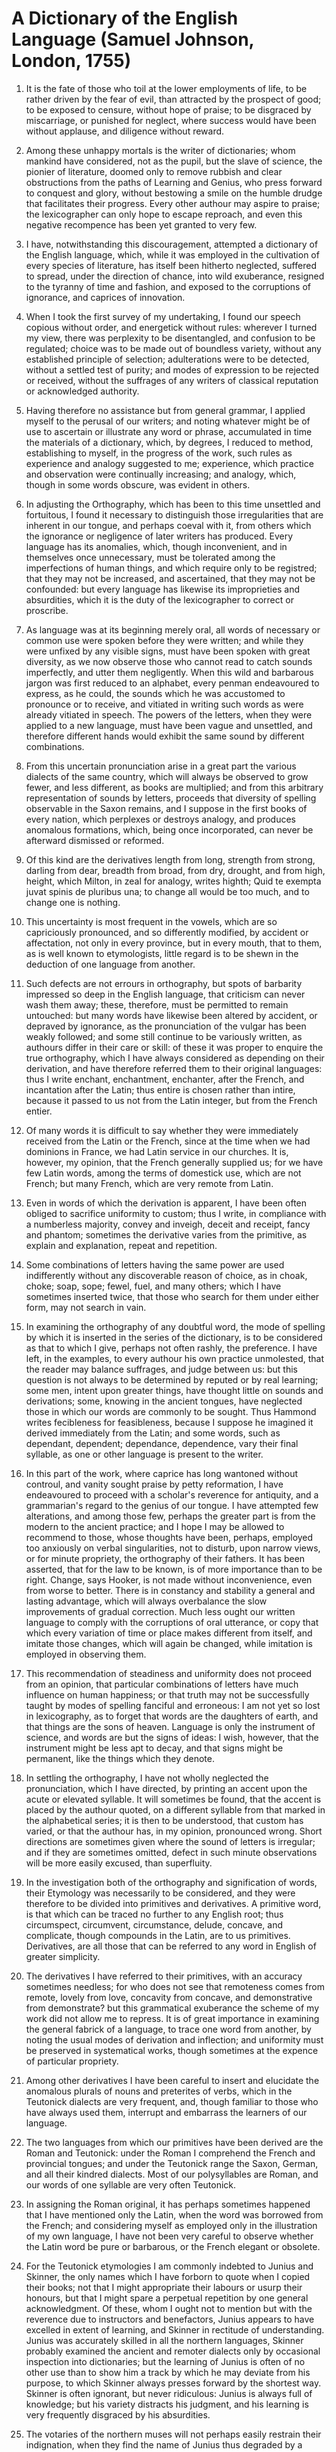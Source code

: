 


* A Dictionary of the English Language (Samuel Johnson, London, 1755)
1) It is the fate of those who toil at the lower employments of life,
   to be rather driven by the fear of evil, than attracted by the prospect of good;
   to be exposed to censure, without hope of praise;
   to be disgraced by miscarriage, or punished for neglect,
   where success would have been without applause, and diligence without reward.

2) Among these unhappy mortals is the writer of dictionaries;
   whom mankind have considered, not as the pupil, but the slave of science,
   the pionier of literature, doomed only to remove rubbish and clear obstructions from the paths of Learning and Genius,
   who press forward to conquest and glory, without bestowing a smile on the humble drudge that facilitates their progress.
   Every other authour may aspire to praise;
   the lexicographer can only hope to escape reproach,
   and even this negative recompence has been yet granted to very few.

3) I have, notwithstanding this discouragement,
   attempted a dictionary of the English language,
   which, while it was employed in the cultivation of every species of literature,
   has itself been hitherto neglected,
   suffered to spread, under the direction of chance, into wild exuberance,
   resigned to the tyranny of time and fashion,
   and exposed to the corruptions of ignorance,
   and caprices of innovation.

4) When I took the first survey of my undertaking,
   I found our speech copious without order, and energetick without rules:
   wherever I turned my view,
   there was perplexity to be disentangled, and confusion to be regulated;
   choice was to be made out of boundless variety, without any established principle of selection;
   adulterations were to be detected, without a settled test of purity;
   and modes of expression to be rejected or received,
   without the suffrages of any writers of classical reputation or acknowledged authority.

5) Having therefore no assistance but from general grammar,
   I applied myself to the perusal of our writers;
   and noting whatever might be of use to ascertain or illustrate any word or phrase,
   accumulated in time the materials of a dictionary,
   which, by degrees, I reduced to method, establishing to myself,
   in the progress of the work, such rules as experience and analogy suggested to me;
   experience, which practice and observation were continually increasing;
   and analogy, which, though in some words obscure, was evident in others.

6) In adjusting the Orthography, which has been to this time unsettled and fortuitous,
   I found it necessary to distinguish those irregularities that are inherent in our tongue,
   and perhaps coeval with it, from others which the ignorance or negligence of later writers has produced.
   Every language has its anomalies,
   which, though inconvenient,
   and in themselves once unnecessary,
   must be tolerated among the imperfections of human things,
   and which require only to be registred;
   that they may not be increased, and ascertained, that they may not be confounded:
   but every language has likewise its improprieties and absurdities,
   which it is the duty of the lexicographer to correct or proscribe.

7) As language was at its beginning merely oral,
   all words of necessary or common use were spoken before they were written;
   and while they were unfixed by any visible signs, must have been spoken with great diversity,
   as we now observe those who cannot read to catch sounds imperfectly, and utter them negligently.
   When this wild and barbarous jargon was first reduced to an alphabet,
   every penman endeavoured to express, as he could, the sounds which he was accustomed to pronounce or to receive,
   and vitiated in writing such words as were already vitiated in speech.
   The powers of the letters, when they were applied to a new language,
   must have been vague and unsettled,
   and therefore different hands would exhibit the same sound by different combinations.

8) From this uncertain pronunciation arise in a great part the various dialects of the same country,
   which will always be observed to grow fewer, and less different, as books are multiplied;
   and from this arbitrary representation of sounds by letters,
   proceeds that diversity of spelling observable in the Saxon remains,
   and I suppose in the first books of every nation,
   which perplexes or destroys analogy, and produces anomalous formations,
   which, being once incorporated,
   can never be afterward dismissed or reformed.

9) Of this kind are the derivatives
   length from long,
   strength from strong,
   darling from dear,
   breadth from broad,
   from dry, drought,
   and from high, height,
   which Milton, in zeal for analogy, writes highth;
   Quid te exempta juvat spinis de pluribus una;
   to change all would be too much, and to change one is nothing.

10) This uncertainty is most frequent in the vowels,
    which are so capriciously pronounced, and so differently modified,
    by accident or affectation, not only in every province, but in every mouth,
    that to them, as is well known to etymologists,
    little regard is to be shewn in the deduction of one language from another.

11) Such defects are not errours in orthography,
    but spots of barbarity impressed so deep in the English language,
    that criticism can never wash them away;
    these, therefore, must be permitted to remain untouched:
    but many words have likewise been altered by accident, or depraved by ignorance,
    as the pronunciation of the vulgar has been weakly followed;
    and some still continue to be variously written, as authours differ in their care or skill:
    of these it was proper to enquire the true orthography,
    which I have always considered as depending on their derivation,
    and have therefore referred them to their original languages:
    thus I write enchant, enchantment, enchanter, after the French,
    and incantation after the Latin;
    thus entire is chosen rather than intire,
    because it passed to us not from the Latin integer, but from the French entier.

12) Of many words it is difficult to say whether they were immediately received from the Latin or the French,
    since at the time when we had dominions in France, we had Latin service in our churches.
    It is, however, my opinion, that the French generally supplied us;
    for we have few Latin words, among the terms of domestick use, which are not French;
    but many French, which are very remote from Latin.

13) Even in words of which the derivation is apparent,
    I have been often obliged to sacrifice uniformity to custom;
    thus I write, in compliance with a numberless majority, convey and inveigh, deceit and receipt, fancy and phantom;
    sometimes the derivative varies from the primitive, as explain and explanation, repeat and repetition.

14) Some combinations of letters having the same power
    are used indifferently without any discoverable reason of choice,
    as in choak, choke; soap, sope; fewel, fuel, and many others;
    which I have sometimes inserted twice,
    that those who search for them under either form, may not search in vain.

15) In examining the orthography of any doubtful word,
    the mode of spelling by which it is inserted in the series of the dictionary,
    is to be considered as that to which I give, perhaps not often rashly, the preference.
    I have left, in the examples, to every authour his own practice unmolested,
    that the reader may balance suffrages, and judge between us:
    but this question is not always to be determined by reputed or by real learning;
    some men, intent upon greater things, have thought little on sounds and derivations;
    some, knowing in the ancient tongues, have neglected those in which our words are commonly to be sought.
    Thus Hammond writes fecibleness for feasibleness,
    because I suppose he imagined it derived immediately from the Latin;
    and some words, such as dependant, dependent; dependance, dependence,
    vary their final syllable, as one or other language is present to the writer.

16) In this part of the work, where caprice has long wantoned without controul,
    and vanity sought praise by petty reformation,
    I have endeavoured to proceed with a scholar's reverence for antiquity,
    and a grammarian's regard to the genius of our tongue.
    I have attempted few alterations,
    and among those few, perhaps the greater part is from the modern to the ancient practice;
    and I hope I may be allowed to recommend to those,
    whose thoughts have been, perhaps, employed too anxiously on verbal singularities,
    not to disturb, upon narrow views, or for minute propriety, the orthography of their fathers.
    It has been asserted, that for the law to be known, is of more importance than to be right.
    Change, says Hooker, is not made without inconvenience, even from worse to better.
    There is in constancy and stability a general and lasting advantage,
    which will always overbalance the slow improvements of gradual correction.
    Much less ought our written language to comply with the corruptions of oral utterance,
    or copy that which every variation of time or place makes different from itself,
    and imitate those changes, which will again be changed, while imitation is employed in observing them.

17) This recommendation of steadiness and uniformity does not proceed from an opinion,
    that particular combinations of letters have much influence on human happiness;
    or that truth may not be successfully taught by modes of spelling fanciful and erroneous:
    I am not yet so lost in lexicography,
    as to forget that words are the daughters of earth,
    and that things are the sons of heaven.
    Language is only the instrument of science,
    and words are but the signs of ideas:
    I wish, however, that the instrument might be less apt to decay,
    and that signs might be permanent, like the things which they denote.

18) In settling the orthography,
    I have not wholly neglected the pronunciation, which I have directed,
    by printing an accent upon the acute or elevated syllable.
    It will sometimes be found, that the accent is placed by the authour quoted,
    on a different syllable from that marked in the alphabetical series;
    it is then to be understood, that custom has varied,
    or that the authour has, in my opinion, pronounced wrong.
    Short directions are sometimes given where the sound of letters is irregular;
    and if they are sometimes omitted,
    defect in such minute observations will be more easily excused, than superfluity.

19) In the investigation both of the orthography and signification of words,
    their Etymology was necessarily to be considered,
    and they were therefore to be divided into primitives and derivatives.
    A primitive word, is that which can be traced no further to any English root;
    thus circumspect, circumvent, circumstance, delude, concave, and complicate,
    though compounds in the Latin, are to us primitives.
    Derivatives, are all those that can be referred to any word in English of greater simplicity.

20) The derivatives I have referred to their primitives, with an accuracy sometimes needless;
    for who does not see that
    remoteness comes from remote,
    lovely from love,
    concavity from concave,
    and demonstrative from demonstrate?
    but this grammatical exuberance the scheme of my work did not allow me to repress.
    It is of great importance in examining the general fabrick of a language,
    to trace one word from another,
    by noting the usual modes of derivation and inflection;
    and uniformity must be preserved in systematical works,
    though sometimes at the expence of particular propriety.

21) Among other derivatives I have been careful to insert and elucidate
    the anomalous plurals of nouns and preterites of verbs,
    which in the Teutonick dialects are very frequent,
    and, though familiar to those who have always used them,
    interrupt and embarrass the learners of our language.

22) The two languages from which our primitives have been derived are the Roman and Teutonick:
    under the Roman I comprehend the French and provincial tongues;
    and under the Teutonick range the Saxon, German, and all their kindred dialects.
    Most of our polysyllables are Roman, and our words of one syllable are very often Teutonick.

23) In assigning the Roman original,
    it has perhaps sometimes happened that I have mentioned only the Latin,
    when the word was borrowed from the French;
    and considering myself as employed only in the illustration of my own language,
    I have not been very careful to observe whether the Latin word be pure or barbarous,
    or the French elegant or obsolete.

24) For the Teutonick etymologies I am commonly indebted to Junius and Skinner,
    the only names which I have forborn to quote when I copied their books;
    not that I might appropriate their labours or usurp their honours,
    but that I might spare a perpetual repetition by one general acknowledgment.
    Of these, whom I ought not to mention but with the reverence due to instructors and benefactors,
    Junius appears to have excelled in extent of learning,
    and Skinner in rectitude of understanding.
    Junius was accurately skilled in all the northern languages,
    Skinner probably examined the ancient and remoter dialects
    only by occasional inspection into dictionaries;
    but the learning of Junius is often of no other use
    than to show him a track by which he may deviate from his purpose,
    to which Skinner always presses forward by the shortest way.
    Skinner is often ignorant, but never ridiculous:
    Junius is always full of knowledge;
    but his variety distracts his judgment,
    and his learning is very frequently disgraced by his absurdities.

25) The votaries of the northern muses will not perhaps easily restrain their indignation,
    when they find the name of Junius thus degraded by a disadvantageous comparison;
    but whatever reverence is due to his diligence, or his attainments,
    it can be no criminal degree of censoriousness to charge that etymologist with want of judgment,
    who can seriously derive dream from drama, because life is a drama, and a drama is a dream;
    and who declares with a tone of defiance,
    that no man can fail to derive moan from μονος, monos,
    who considers that grief naturally loves to be alone.

26) Our knowledge of the northern literature is so scanty,
    that of words undoubtedly Teutonick the original is not always to be found in any ancient language;
    and I have therefore inserted Dutch or German substitutes,
    which I consider not as radical but parallel, not as the parents, but sisters of the English.

27) The words which are represented as thus related by descent or cognation,
    do not always agree in sense;
    for it is incident to words, as to their authours,
    to degenerate from their ancestors,
    and to change their manners when they change their country.
    It is sufficient, in etymological enquiries,
    if the senses of kindred words be found such as may easily pass into each other,
    or such as may both be referred to one general idea.

28) The etymology, so far as it is yet known,
    was easily found in the volumes where it is particularly and professedly delivered;
    and, by proper attention to the rules of derivation,
    the orthography was soon adjusted.
    But to collect the Words of our language was a task of greater difficulty:
    the deficiency of dictionaries was immediately apparent;
    and when they were exhausted,
    what was yet wanting must be sought by fortuitous and unguided excursions into books,
    and gleaned as industry should find, or chance should offer it,
    in the boundless chaos of a living speech.
    My search, however, has been either skilful or lucky;
    for I have much augmented the vocabulary.

29) As my design was a dictionary, common or appellative,
    I have omitted all words which have relation to proper names;
    such as Arian, Socinian, Calvinist, Benedictine, Mahometan;
    but have retained those of a more general nature, as Heathen, Pagan.

30) Of the terms of art I have received such as could be found either in books of science or technical dictionaries; and have often inserted, from philosophical writers, words which are supported perhaps only by a single authority, and which being not admitted into general use, stand yet as candidates or probationers, and must depend for their adoption on the suffrage of futurity.

31) The words which our authours have introduced by their knowledge of foreign languages, or ignorance of their own, by vanity or wantonness, by compliance with fashion, or lust of innovation, I have registred as they occurred, though commonly only to censure them, and warn others against the folly of naturalizing useless foreigners to the injury of the natives.

32) I have not rejected any by design, merely because they were unnecessary or exuberant; but have received those which by different writers have been differently formed, as viscid, and viscidity, viscous, and viscosity.

33) Compounded or double words I have seldom noted, except when they obtain a signification different from that which the components have in their simple state. Thus highwayman, woodman, and horsecourser, require an explication; but of thieflike or coachdriver no notice was needed, because the primitives contain the meaning of the compounds.

34) Words arbitrarily formed by a constant and settled analogy, like diminutive adjectives in ish, as greenish, bluish, adverbs in ly, as dully, openly, substantives in ness, as vileness, faultiness, were less diligently sought, and many sometimes have been omitted, when I had no authority that invited me to insert them; not that they are not genuine and regular offsprings of English roots, but because their relation to the primitive being always the same, their signification cannot be mistaken.

35) The verbal nouns in ing, such as the keeping of the castle, the leading of the army, are always neglected, or placed only to illustrate the sense of the verb, except when they signify things as well as actions, and have therefore a plural number, as dwelling, living; or have an absolute and abstract signification, as colouring, painting, learning.

36) The participles are likewise omitted, unless, by signifying rather qualities than action, they take the nature of adjectives; as a thinking man, a man of prudence; a pacing horse, a horse that can pace: these I have ventured to call participial adjectives. But neither are these always inserted, because they are commonly to be understood, without any danger of mistake, by consulting the verb.

37) Obsolete words are admitted, when they are found in authours not obsolete, or when they have any force or beauty that may deserve revival.

38) As composition is one of the chief characteristicks of a language, I have endeavoured to make some reparation for the universal negligence of my predecessors, by inserting great numbers of compounded words, as may be found under after, fore, new, night, fair, and many more. These, numerous as they are, might be multiplied, but that use and curiosity are here satisfied, and the frame of our language and modes of our combination amply discovered.

39) Of some forms of composition, such as that by which re is prefixed to note repetition, and un to signify contrariety or privation, all the examples cannot be accumulated, because the use of these particles, if not wholly arbitrary, is so little limited, that they are hourly affixed to new words as occasion requires, or is imagined to require them.

40) There is another kind of composition more frequent in our language than perhaps in any other, from which arises to foreigners the greatest difficulty. We modify the signification of many verbs by a particle subjoined; as to come off, to escape by a fetch; to fall on, to attack; to fall off, to apostatize; to break off, to stop abruptly; to bear out, to justify; to fall in, to comply; to give over, to cease; to set off, to embellish; to set in, to begin a continual tenour; to set out, to begin a course or journey; to take off, to copy; with innumerable expressions of the same kind, of which some appear wildly irregular, being so far distant from the sense of the simple words, that no sagacity will be able to trace the steps by which they arrived at the present use. These I have noted with great care; and though I cannot flatter myself that the collection is complete, I believe I have so far assisted the students of our language, that this kind of phraseology will be no longer insuperable; and the combinations of verbs and particles, by chance omitted, will be easily explained by comparison with those that may be found.

41) Many words yet stand supported only by the name of Bailey, Ainsworth, Philips, or the contracted Dict. for Dictionaries subjoined: of these I am not always certain that they are read in any book but the works of lexicographers. Of such I have omitted many, because I had never read them; and many I have inserted, because they may perhaps exist, though they have escaped my notice: they are, however, to be yet considered as resting only upon the credit of former dictionaries. Others, which I considered as useful, or know to be proper, though I could not at present support them by authorities, I have suffered to stand upon my own attestation, claiming the same privilege with my predecessors of being sometimes credited without proof.

42) The words, thus selected and disposed, are grammatically considered: they are referred to the different parts of speech; traced, when they are irregularly inflected, through their various terminations; and illustrated by observations, not indeed of great or striking importance, separately considered, but necessary to the elucidation of our language, and hitherto neglected or forgotten by English grammarians.

43) That part of my work on which I expect malignity most frequently to fasten, is the Explanation; in which I cannot hope to satisfy those, who are perhaps not inclined to be pleased, since I have not always been able to satisfy myself. To interpret a language by itself is very difficult; many words cannot be explained by synonimes, because the idea signified by them has not more than one appellation; nor by paraphrase, because simple ideas cannot be described. When the nature of things is unknown, or the notion unsettled and indefinite, and various in various minds, the words by which such notions are conveyed, or such things denoted, will be ambiguous and perplexed. And such is the fate of hapless lexicography, that not only darkness, but light, impedes and distresses it; things may be not only too little, but too much known, to be happily illustrated. To explain, requires the use of terms less abstruse than that which is to be explained, and such terms cannot always be found; for as nothing can be proved but by supposing something intuitively known, and evident without proof, so nothing can be defined but by the use of words too plain to admit a definition.

44) Other words there are, of which the sense is too subtle and evanescent to be fixed in a paraphrase; such are all those which are by the grammarians termed expletives, and, in dead languages, are suffered to pass for empty sounds, of no other use than to fill a verse, or to modulate a period, but which are easily perceived in living tongues to have power and emphasis, though it be sometimes such as no other form of expression can convey.

45) My labour has likewise been much increased by a class of verbs too frequent in the English language, of which the signification is so loose and general, the use so vague and indeterminate, and the senses detorted so widely from the first idea, that it is hard to trace them through the maze of variation, to catch them on the brink of utter inanity, to circumscribe them by any limitations, or interpret them by any words of distinct and settled meaning: such are bear, break, come, cast, fall, get, give, do, put, set, go, run, make, take, turn, throw. If of these the whole power is not accurately delivered, it must be remembered, that while our language is yet living, and variable by the caprice of every one that speaks it, these words are hourly shifting their relations, and can no more be ascertained in a dictionary, than a grove, in the agitation of a storm, can be accurately delineated from its picture in the water.

46) The particles are among all nations applied with so great latitude, that they are not easily reducible under any regular scheme of explication: this difficulty is not less, nor perhaps greater, in English, than in other languages. I have laboured them with diligence, I hope with success; such at least as can be expected in a task, which no man, however learned or sagacious, has yet been able to perform.

47) Some words there are which I cannot explain, because I do not understand them; these might have been omitted very often with little inconvenience, but I would not so far indulge my vanity as to decline this confession: for when Tully owns himself ignorant whether lessus, in the twelve tables, means a funeral song, or mourning garment; and Aristotle doubts whether ουρευς, in the Iliad, signifies a mule, or muleteer, I may freely, without shame, leave some obscurities to happier industry, or future information.

48) The rigour of interpretative lexicography requires that the explanation, and the word explained, should be always reciprocal; this I have always endeavoured, but could not always attain. Words are seldom exactly synonimous; a new term was not introduced, but because the former was thought inadequate: names, therefore, have often many ideas, but few ideas have many names. It was then necessary to use the proximate word, for the deficiency of single terms can very seldom be supplied by circumlocution; nor is the inconvenience great of such mutilated interpretations, because the sense may easily be collected entire from the examples.

49) In every word of extensive use, it was requisite to mark the progress of its meaning, and show by what gradations of intermediate sense it has passed from its primitive to its remote and accidental signification; so that every foregoing explanation should tend to that which follows, and the series be regularly concatenated from the first notion to the last.

50) This is specious, but not always practicable; kindred senses may be so interwoven, that the perplexity cannot be disentangled, nor any reason be assigned why one should be ranged before the other. When the radical idea branches out into parallel ramifications, how can a consecutive series be formed of senses in their nature collateral? The shades of meaning sometimes pass imperceptibly into each other; so that though on one side they apparently differ, yet it is impossible to mark the point of contact. Ideas of the same race, though not exactly alike, are sometimes so little different, that no words can express the dissimilitude, though the mind easily perceives it, when they are exhibited together; and sometimes there is such a confusion of acceptations, that discernment is wearied, and distinction puzzled, and perseverance herself hurries to an end, by crouding together what she cannot separate.

51) These complaints of difficulty will, by those that have never considered words beyond their popular use, be thought only the jargon of a man willing to magnify his labours, and procure veneration to his studies by involution and obscurity. But every art is obscure to those that have not learned it: this uncertainty of terms, and commixture of ideas, is well known to those who have joined philosophy with grammar; and if I have not expressed them very clearly, it must be remembered that I am speaking of that which words are insufficient to explain.

52) The original sense of words is often driven out of use by their metaphorical acceptations, yet must be inserted for the sake of a regular origination. Thus I know not whether ardour is used for material heat, or whether flagrant, in English, ever signifies the same with burning; yet such are the primitive ideas of these words, which are therefore set first, though without examples, that the figurative senses may be commodiously deduced.

53) Such is the exuberance of signification which many words have obtained, that it was scarcely possible to collect all their senses; sometimes the meaning of derivatives must be sought in the mother term, and sometimes deficient explanations of the primitive may be supplied in the train of derivation. In any case of doubt or difficulty, it will be always proper to examine all the words of the same race; for some words are slightly passed over to avoid repetition, some admitted easier and clearer explanation than others, and all will be better understood, as they are considered in greater variety of structures and relations.

54) All the interpretations of words are not written with the same skill, or the same happiness: things equally easy in themselves, are not all equally easy to any single mind. Every writer of a long work commits errours, where there appears neither ambiguity to mislead, nor obscurity to confound him; and in a search like this, many felicities of expression will be casually overlooked, many convenient parallels will be forgotten, and many particulars will admit improvement from a mind utterly unequal to the whole performance.

55) But many seeming faults are to be imputed rather to the nature of the undertaking, than the negligence of the performer. Thus some explanations are unavoidably reciprocal or circular, as hind, the female of the stag; stag, the male of the hind: sometimes easier words are changed into harder, as burial into sepulture or interment, drier into desiccative, dryness into siccity or aridity, fit into paroxysm; for the easiest word, whatever it be, can never be translated into one more easy. But easiness and difficulty are merely relative, and if the present prevalence of our language should invite foreigners to this dictionary, many will be assisted by those words which now seem only to increase or produce obscurity. For this reason I have endeavoured frequently to join a Teutonick and Roman interpretation, as to cheer to gladden, or exhilarate, that every learner of English may be assisted by his own tongue.

56) The solution of all difficulties, and the supply of all defects, must be sought in the examples, subjoined to the various senses of each word, and ranged according to the time of their authours.

57) When first I collected these authorities, I was desirous that every quotation should be useful to some other end than the illustration of a word; I therefore extracted from philosophers principles of science; from historians remarkable facts; from chymists complete processes; from divines striking exhortations; and from poets beautiful descriptions. Such is design, while it is yet at a distance from execution. When the time called upon me to range this accumulation of elegance and wisdom into an alphabetical series, I soon discovered that the bulk of my volumes would fright away the student, and was forced to depart from my scheme of including all that was pleasing or useful in English literature, and reduce my transcripts very often to clusters of words, in which scarcely any meaning is retained; thus to the weariness of copying, I was condemned to add the vexation of expunging. Some passages I have yet spared, which may relieve the labour of verbal searches, and intersperse with verdure and flowers the dusty desarts of barren philology.

58) The examples, thus mutilated, are no longer to be considered as conveying the sentiments or doctrine of their authours; the word for the sake of which they are inserted, with all its appendant clauses, has been carefully preserved; but it may sometimes happen, by hasty detruncation, that the general tendency of the sentence may be changed: the divine may desert his tenets, or the philosopher his system.

59) Some of the examples have been taken from writers who were never mentioned as masters of elegance or models of stile; but words must be sought where they are used; and in what pages, eminent for purity, can terms of manufacture or agriculture be found? Many quotations serve no other purpose, than that of proving the bare existence of words, and are therefore selected with less scrupulousness than those which are to teach their structures and relations.

60) My purpose was to admit no testimony of living authours, that I might not be misled by partiality, and that none of my cotemporaries might have reason to complain; nor have I departed from this resolution, but when some performance of uncommon excellence excited my veneration, when my memory supplied me, from late books, with an example that was wanting, or when my heart, in the tenderness of friendship, solicited admission for a favourite name.

61) So far have I been from any care to grace my pages with modern decorations, that I have studiously endeavoured to collect examples and authorities from the writers before the restoration, whose works I regard as the wells of English undefiled, as the pure sources of genuine diction. Our language, for almost a century, has, by the concurrence of many causes, been gradually departing from its original Teutonick character, and deviating towards a Gallick structure and phraseology, from which it ought to be our endeavour to recal it, by making our ancient volumes the ground-work of stile, admitting among the additions of later times, only such as may supply real deficiencies, such as are readily adopted by the genius of our tongue, and incorporate easily with our native idioms.

62) But as every language has a time of rudeness antecedent to perfection, as well as of false refinement and declension, I have been cautious lest my zeal for antiquity might drive me into times too remote, and croud my book with words now no longer understood. I have fixed Sidney's work for the boundary, beyond which I make few excursions. From the authours which rose in the time of Elizabeth, a speech might be formed adequate to all the purposes of use and elegance. If the language of theology were extracted from Hooker and the translation of the Bible; the terms of natural knowledge from Bacon; the phrases of policy, war, and navigation from Raleigh; the dialect of poetry and fiction from Spenser and Sidney; and the diction of common life from Shakespeare, few ideas would be lost to mankind, for want of English words, in which they might be expressed.

63) It is not sufficient that a word is found, unless it be so combined as that its meaning is apparently determined by the tract and tenour of the sentence; such passages I have therefore chosen, and when it happened that any authour gave a definition of a term, or such an explanation as is equivalent to a definition, I have placed his authority as a supplement to my own, without regard to the chronological order, that is otherwise observed.

64) Some words, indeed, stand unsupported by any authority, but they are commonly derivative nouns or adverbs, formed from their primitives by regular and constant analogy, or names of things seldom occurring in books, or words of which I have reason to doubt the existence.

65) There is more danger of censure from the multiplicity than paucity of examples; authorities will sometimes seem to have been accumulated without necessity or use, and perhaps some will be found, which might, without loss, have been omitted. But a work of this kind is not hastily to be charged with superfluities: those quotations which to careless or unskilful perusers appear only to repeat the same sense, will often exhibit, to a more accurate examiner, diversities of signification, or, at least, afford different shades of the same meaning: one will shew the word applied to persons, another to things; one will express an ill, another a good, and a third a neutral sense; one will prove the expression genuine from an ancient authour; another will shew it elegant from a modern: a doubtful authority is corroborated by another of more credit; an ambiguous sentence is ascertained by a passage clear and determinate; the word, how often soever repeated, appears with new associates and in different combinations, and every quotation contributes something to the stability or enlargement of the language.

66) When words are used equivocally, I receive them in either sense; when they are metaphorical, I adopt them in their primitive acceptation.

67) I have sometimes, though rarely, yielded to the temptation of exhibiting a genealogy of sentiments, by shewing how one authour copied the thoughts and diction of another: such quotations are indeed little more than repetitions, which might justly be censured, did they not gratify the mind, by affording a kind of intellectual history.

68) The various syntactical structures occurring in the examples have been carefully noted; the licence or negligence with which many words have been hitherto used, has made our stile capricious and indeterminate; when the different combinations of the same word are exhibited together, the preference is readily given to propriety, and I have often endeavoured to direct the choice.

69) Thus have I laboured to settle the orthography, display the analogy, regulate the structures, and ascertain the signification of English words, to perform all the parts of a faithful lexicographer: but I have not always executed my own scheme, or satisfied my own expectations. The work, whatever proofs of diligence and attention it may exhibit, is yet capable of many improvements: the orthography which I recommend is still controvertible, the etymology which I adopt is uncertain, and perhaps frequently erroneous; the explanations are sometimes too much contracted, and sometimes too much diffused, the significations are distinguished rather with subtilty than skill, and the attention is harrassed with unnecessary minuteness.

70) The examples are too often injudiciously truncated, and perhaps sometimes, I hope very rarely, alleged in a mistaken sense; for in making this collection I trusted more to memory, than, in a state of disquiet and embarrassment, memory can contain, and purposed to supply at the review what was left incomplete in the first transcription.

71) Many terms appropriated to particular occupations, though necessary and significant, are undoubtedly omitted; and of the words most studiously considered and exemplified, many senses have escaped observation.

72) Yet these failures, however frequent, may admit extenuation and apology. To have attempted much is always laudable, even when the enterprize is above the strength that undertakes it: To rest below his own aim is incident to every one whose fancy is active, and whose views are comprehensive; nor is any man satisfied with himself because he has done much, but because he can conceive little. When first I engaged in this work, I resolved to leave neither words nor things unexamined, and pleased myself with a prospect of the hours which I should revel away in feasts of literature, the obscure recesses of northern learning, which I should enter and ransack, the treasures with which I expected every search into those neglected mines to reward my labour, and the triumph with which I should display my acquisitions to mankind. When I had thus enquired into the original of words, I resolved to show likewise my attention to things; to pierce deep into every science, to enquire the nature of every substance of which I inserted the name, to limit every idea by a definition strictly logical, and exhibit every production of art or nature in an accurate description, that my book might be in place of all other dictionaries whether appellative or technical. But these were the dreams of a poet doomed at last to wake a lexicographer. I soon found that it is too late to look for instruments, when the work calls for execution, and that whatever abilities I had brought to my task, with those I must finally perform it. To deliberate whenever I doubted, to enquire whenever I was ignorant, would have protracted the undertaking without end, and, perhaps, without much improvement; for I did not find by my first experiments, that what I had not of my own was easily to be obtained: I saw that one enquiry only gave occasion to another, that book referred to book, that to search was not always to find, and to find was not always to be informed; and that thus to persue perfection, was, like the first inhabitants of Arcadia, to chace the sun, which, when they had reached the hill where he seemed to rest, was still beheld at the same distance from them.

73) I then contracted my design, determining to confide in myself, and no longer to solicit auxiliaries, which produced more incumbrance than assistance: by this I obtained at least one advantage, that I set limits to my work, which would in time be finished, though not completed.

74) Despondency has never so far prevailed as to depress me to negligence; some faults will at last appear to be the effects of anxious diligence and persevering activity. The nice and subtle ramifications of meaning were not easily avoided by a mind intent upon accuracy, and convinced of the necessity of disentangling combinations, and separating similitudes. Many of the distinctions which to common readers appear useless and idle, will be found real and important by men versed in the school philosophy, without which no dictionary ever shall be accurately compiled, or skilfully examined.

75) Some senses however there are, which, though not the same, are yet so nearly allied, that they are often confounded. Most men think indistinctly, and therefore cannot speak with exactness; and consequently some examples might be indifferently put to either signification: this uncertainty is not to be imputed to me, who do not form, but register the language; who do not teach men how they should think, but relate how they have hitherto expressed their thoughts.

76) The imperfect sense of some examples I lamented, but could not remedy, and hope they will be compensated by innumerable passages selected with propriety, and preserved with exactness; some shining with sparks of imagination, and some replete with treasures of wisdom.

77) The orthography and etymology, though imperfect, are not imperfect for want of care, but because care will not always be successful, and recollection or information come too late for use.

78) That many terms of art and manufacture are omitted, must be frankly acknowledged; but for this defect I may boldly allege that it was unavoidable: I could not visit caverns to learn the miner's language, nor take a voyage to perfect my skill in the dialect of navigation, nor visit the warehouses of merchants, and shops of artificers, to gain the names of wares, tools and operations, of which no mention is found in books; what favourable accident, or easy enquiry brought within my reach, has not been neglected; but it had been a hopeless labour to glean up words, by courting living information, and contesting with the sullenness of one, and the roughness of another.

79) To furnish the academicians della Crusca with words of this kind, a series of comedies called la Fiera, or the Fair, was professedly written by Buonaroti; but I had no such assistant, and therefore was content to want what they must have wanted likewise, had they not luckily been so supplied.

80) Nor are all words which are not found in the vocabulary, to be lamented as omissions. Of the laborious and mercantile part of the people, the diction is in a great measure casual and mutable; many of their terms are formed for some temporary or local convenience, and though current at certain times and places, are in others utterly unknown. This fugitive cant, which is always in a state of increase or decay, cannot be regarded as any part of the durable materials of a language, and therefore must be suffered to perish with other things unworthy of preservation.

81) Care will sometimes betray to the appearance of negligence. He that is catching opportunities which seldom occur, will suffer those to pass by unreguarded, which he expects hourly to return; he that is searching for rare and remote things, will neglect those that are obvious and familiar: thus many of the most common and cursory words have been inserted with little illustration, because in gathering the authorities, I forbore to copy those which I thought likely to occur whenever they were wanted. It is remarkable that, in reviewing my collection, I found the word Sea unexemplified.

82) Thus it happens, that in things difficult there is danger from ignorance, and in things easy from confidence; the mind, afraid of greatness, and disdainful of littleness, hastily withdraws herself from painful searches, and passes with scornful rapidity over tasks not adequate to her powers, sometimes too secure for caution, and again too anxious for vigorous effort; sometimes idle in a plain path, and sometimes distracted in labyrinths, and dissipated by different intentions.

83) A large work is difficult because it is large, even though all its parts might singly be performed with facility; where there are many things to be done, each must be allowed its share of time and labour, in the proportion only which it bears to the whole; nor can it be expected, that the stones which form the dome of a temple, should be squared and polished like the diamond of a ring.

84) Of the event of this work, for which, having laboured it with so much application, I cannot but have some degree of parental fondness, it is natural to form conjectures. Those who have been persuaded to think well of my design, require that it should fix our language, and put a stop to those alterations which time and chance have hitherto been suffered to make in it without opposition. With this consequence I will confess that I flattered myself for a while; but now begin to fear that I have indulged expectation which neither reason nor experience can justify. When we see men grow old and die at a certain time one after another, from century to century, we laugh at the elixir that promises to prolong life to a thousand years; and with equal justice may the lexicographer be derided, who being able to produce no example of a nation that has preserved their words and phrases from mutability, shall imagine that his dictionary can embalm his language, and secure it from corruption and decay, that it is in his power to change sublunary nature, or clear the world at once from folly, vanity, and affectation.

85) With this hope, however, academies have been instituted, to guard the avenues of their languages, to retain fugitives, and repulse intruders; but their vigilance and activity have hitherto been vain; sounds are too volatile and subtile for legal restraints; to enchain syllables, and to lash the wind, are equally the undertakings of pride, unwilling to measure its desires by its strength. The French language has visibly changed under the inspection of the academy; the stile of Amelot's translation of father Paul is observed by Le Courayer to be un peu passè; and no Italian will maintain, that the diction of any modern writer is not perceptibly different from that of Boccace, Machiavel, or Caro.

86) Total and sudden transformations of a language seldom happen; conquests and migrations are now very rare: but there are other causes of change, which, though slow in their operation, and invisible in their progress, are perhaps as much superiour to human resistance, as the revolutions of the sky, or intumescence of the tide. Commerce, however necessary, however lucrative, as it depraves the manners, corrupts the language; they that have frequent intercourse with strangers, to whom they endeavour to accommodate themselves, must in time learn a mingled dialect, like the jargon which serves the traffickers on the Mediterranean and Indian coasts. This will not always be confined to the exchange, the warehouse, or the port, but will be communicated by degrees to other ranks of the people, and be at last incorporated with the current speech.

87) There are likewise internal causes equally forcible. The language most likely to continue long without alteration, would be that of a nation raised a little, and but a little, above barbarity, secluded from strangers, and totally employed in procuring the conveniencies of life; either without books, or, like some of the Mahometan countries, with very few: men thus busied and unlearned, having only such words as common use requires, would perhaps long continue to express the same notions by the same signs. But no such constancy can be expected in a people polished by arts, and classed by subordination, where one part of the community is sustained and accommodated by the labour of the other. Those who have much leisure to think, will always be enlarging the stock of ideas, and every increase of knowledge, whether real or fancied, will produce new words, or combinations of words. When the mind is unchained from necessity, it will range after convenience; when it is left at large in the fields of speculation, it will shift opinions; as any custom is disused, the words that expressed it must perish with it; as any opinion grows popular, it will innovate speech in the same proportion as it alters practice.

88) As by the cultivation of various sciences, a language is amplified, it will be more furnished with words deflected from their original sense; the geometrician will talk of a courtier's zenith, or the excentrick virtue of a wild hero, and the physician of sanguine expectations and phlegmatick delays. Copiousness of speech will give opportunities to capricious choice, by which some words will be preferred, and others degraded; vicissitudes of fashion will enforce the use of new, or extend the signification of known terms. The tropes of poetry will make hourly encroachments, and the metaphorical will become the current sense: pronunciation will be varied by levity or ignorance, and the pen must at length comply with the tongue; illiterate writers will at one time or other, by publick infatuation, rise into renown, who, not knowing the original import of words, will use them with colloquial licentiousness, confound distinction, and forget propriety. As politeness increases, some expressions will be considered as too gross and vulgar for the delicate, others as too formal and ceremonious for the gay and airy; new phrases are therefore adopted, which must, for the same reasons, be in time dismissed. Swift, in his petty treatise on the English language, allows that new words must sometimes be introduced, but proposes that none should be suffered to become obsolete. But what makes a word obsolete, more than general agreement to forbear it? and how shall it be continued, when it conveys an offensive idea, or recalled again into the mouths of mankind, when it has once by disuse become unfamiliar, and by unfamiliarity unpleasing.

89) There is another cause of alteration more prevalent than any other, which yet in the present state of the world cannot be obviated. A mixture of two languages will produce a third distinct from both, and they will always be mixed, where the chief part of education, and the most conspicuous accomplishment, is skill in ancient or in foreign tongues. He that has long cultivated another language, will find its words and combinations croud upon his memory; and haste or negligence, refinement or affectation, will obtrude borrowed terms and exotick expressions.

90) The great pest of speech is frequency of translation. No book was ever turned from one language into another, without imparting something of its native idiom; this is the most mischievous and comprehensive innovation; single words may enter by thousands, and the fabrick of the tongue continue the same, but new phraseology changes much at once; it alters not the single stones of the building, but the order of the columns. If an academy should be established for the cultivation of our stile, which I, who can never wish to see dependance multiplied, hope the spirit of English liberty will hinder or destroy, let them, instead of compiling grammars and dictionaries, endeavour, with all their influence, to stop the licence of translatours, whose idleness and ignorance, if it be suffered to proceed, will reduce us to babble a dialect of France.

91) If the changes that we fear be thus irresistible, what remains but to acquiesce with silence, as in the other insurmountable distresses of humanity? it remains that we retard what we cannot repel, that we palliate what we cannot cure. Life may be lengthened by care, though death cannot be ultimately defeated: tongues, like governments, have a natural tendency to degeneration; we have long preserved our constitution, let us make some struggles for our language.

92) In hope of giving longevity to that which its own nature forbids to be immortal, I have devoted this book, the labour of years, to the honour of my country, that we may no longer yield the palm of philology to the nations of the continent. The chief glory of every people arises from its authours: whether I shall add any thing by my own writings to the reputation of English literature, must be left to time: much of my life has been lost under the pressures of disease; much has been trifled away; and much has always been spent in provision for the day that was passing over me; but I shall not think my employment useless or ignoble, if by my assistance foreign nations, and distant ages, gain access to the propagators of knowledge, and understand the teachers of truth; if my labours afford light to the repositories of science, and add celebrity to Bacon, to Hooker, to Milton, and to Boyle.

93) When I am animated by this wish, I look with pleasure on my book, however defective, and deliver it to the world with the spirit of a man that has endeavoured well. That it will immediately become popular I have not promised to myself: a few wild blunders, and risible absurdities, from which no work of such multiplicity was ever free, may for a time furnish folly with laughter, and harden ignorance in contempt; but useful diligence will at last prevail, and there never can be wanting some who distinguish desert; who will consider that no dictionary of a living tongue ever can be perfect, since while it is hastening to publication, some words are budding, and some falling away; that a whole life cannot be spent upon syntax and etymology, and that even a whole life would not be sufficient; that he, whose design includes whatever language can express, must often speak of what he does not understand; that a writer will sometimes be hurried by eagerness to the end, and sometimes faint with weariness under a task, which Scaliger compares to the labours of the anvil and the mine; that what is obvious is not always known, and what is known is not always present; that sudden fits of inadvertency will surprize vigilance, slight avocations will seduce attention, and casual eclipses of the mind will darken learning; and that the writer shall often in vain trace his memory at the moment of need, for that which yesterday he knew with intuitive readiness, and which will come uncalled into his thoughts to-morrow.

94) In this work, when it shall be found that much is omitted, let it not be forgotten that much likewise is performed; and though no book was ever spared out of tenderness to the authour, and the world is little solicitous to know whence proceeded the faults of that which it condemns; yet it may gratify curiosity to inform it, that the English Dictionary was written with little assistance of the learned, and without any patronage of the great; not in the soft obscurities of retirement, or under the shelter of academick bowers, but amidst inconvenience and distraction, in sickness and in sorrow: and it may repress the triumph of malignant criticism to observe, that if our language is not here fully displayed, I have only failed in an attempt which no human powers have hitherto completed. If the lexicons of ancient tongues, now immutably fixed, and comprised in a few volumes, be yet, after the toil of successive ages, inadequate and delusive; if the aggregated knowledge, and co-operating diligence of the Italian academicians, did not secure them from the censure of Beni; if the embodied criticks of France, when fifty years had been spent upon their work, were obliged to change its oeconomy, and give their second edition another form, I may surely be contented without the praise of perfection, which, if I could obtain, in this gloom of solitude, what would it avail me? I have protracted my work till most of those whom I wished to please, have sunk into the grave, and success and miscarriage are empty sounds: I therefore dismiss it with frigid tranquillity, having little to fear or hope from censure or from praise.
